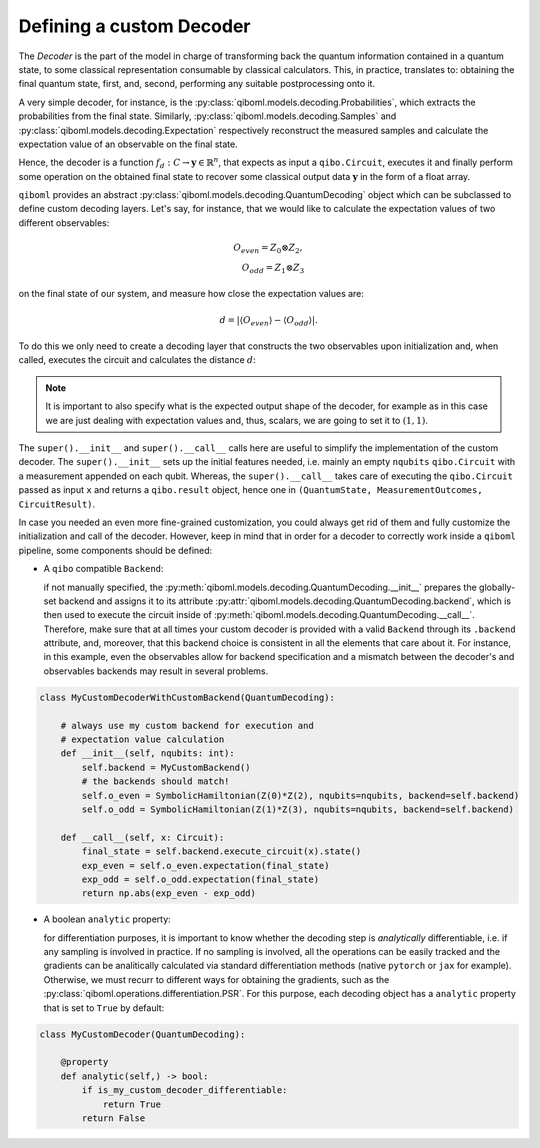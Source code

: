 Defining a custom Decoder
-------------------------

The `Decoder` is the part of the model in charge of transforming back the quantum information contained in a quantum state, to some classical representation consumable by classical calculators. This, in practice, translates to: obtaining the final quantum state, first, and, second, performing any suitable postprocessing onto it.

A very simple decoder, for instance, is the :py:class:`qiboml.models.decoding.Probabilities`, which extracts the probabilities from the final state. Similarly, :py:class:`qiboml.models.decoding.Samples` and :py:class:`qiboml.models.decoding.Expectation` respectively reconstruct the measured samples and calculate the expectation value of an observable on the final state.

Hence, the decoder is a function :math:`f_d: C \rightarrow \mathbf{y}\in\mathbb{R}^n`, that expects as input a ``qibo.Circuit``, executes it and finally perform some operation on the obtained final state to recover some classical output data :math:`\mathbf{y}` in the form of a float array.

``qiboml`` provides an abstract :py:class:`qiboml.models.decoding.QuantumDecoding` object which can be subclassed to define custom decoding layers. Let's say, for instance, that we would like to calculate the expectation values of two different observables:

.. math::
   O_{even} = Z_0 \otimes Z_2 ,\\
   O_{odd} = Z_1 \otimes Z_3

on the final state of our system, and measure how close the expectation values are:

.. math::
   d = \lvert \langle O_{even} \rangle - \langle O_{odd} \rangle \rvert.

To do this we only need to create a decoding layer that constructs the two observables upon initialization and, when called, executes the circuit and calculates the distance :math:`d`:

.. testcode::

   import numpy as np

   from qiboml.models.decoding import QuantumDecoding
   from qibo import Circuit
   from qibo.symbols import Z
   from qibo.hamiltonians import SymbolicHamiltonian

   class MyCustomDecoder(QuantumDecoding):

       def __init__(self, nqubits: int):
           super().__init__(nqubits)
	   # build the observables
	   self.o_even = SymbolicHamiltonian(Z(0)*Z(2), nqubits=nqubits)
	   self.o_odd = SymbolicHamiltonian(Z(1)*Z(3), nqubits=nqubits)

       def __call__(self, x: Circuit):
           # execute the circuit and collect the final state
           final_state = super().__call__(x).state()
	   # calculate the expectation values
	   exp_even = self.o_even.expectation(final_state)
	   exp_odd = self.o_odd.expectation(final_state)
	   # use numpy to calculate the distance
	   return np.abs(exp_even - exp_odd)

       # specify the shape of the output
       @property
       def output_shape(self) -> tuple[int]:
           return (1, 1)

.. note::
    It is important to also specify what is the expected output shape of the decoder, for example as in this case we are just dealing with expectation values and, thus, scalars, we are going to set it to :math:`(1,1)`.

The ``super().__init__`` and ``super().__call__`` calls here are useful to simplify the implementation of the custom decoder. The ``super().__init__`` sets up the initial features needed, i.e. mainly an empty ``nqubits`` ``qibo.Circuit`` with a measurement appended on each qubit. Whereas, the ``super().__call__`` takes care of executing the ``qibo.Circuit`` passed as input ``x`` and returns a ``qibo.result`` object, hence one in ``(QuantumState, MeasurementOutcomes, CircuitResult)``.

In case you needed an even more fine-grained customization, you could always get rid of them and fully customize the initialization and call of the decoder. However, keep in mind that in order for a decoder to correctly work inside a ``qiboml`` pipeline, some components should be defined:

* A ``qibo`` compatible ``Backend``:

  if not manually specified, the :py:meth:`qiboml.models.decoding.QuantumDecoding.__init__` prepares the globally-set backend and assigns it to its attribute :py:attr:`qiboml.models.decoding.QuantumDecoding.backend`, which is then used to execute the circuit inside of :py:meth:`qiboml.models.decoding.QuantumDecoding.__call__`. Therefore, make sure that at all times your custom decoder is provided with a valid ``Backend`` through its ``.backend`` attribute, and, moreover, that this backend choice is consistent in all the elements that care about it. For instance, in this example, even the observables allow for backend specification and a mismatch between the decoder's and observables backends may result in several problems.

.. code::

   class MyCustomDecoderWithCustomBackend(QuantumDecoding):

       # always use my custom backend for execution and
       # expectation value calculation
       def __init__(self, nqubits: int):
           self.backend = MyCustomBackend()
	   # the backends should match!
	   self.o_even = SymbolicHamiltonian(Z(0)*Z(2), nqubits=nqubits, backend=self.backend)
	   self.o_odd = SymbolicHamiltonian(Z(1)*Z(3), nqubits=nqubits, backend=self.backend)

       def __call__(self, x: Circuit):
           final_state = self.backend.execute_circuit(x).state()
	   exp_even = self.o_even.expectation(final_state)
	   exp_odd = self.o_odd.expectation(final_state)
	   return np.abs(exp_even - exp_odd)

* A boolean ``analytic`` property:

  for differentiation purposes, it is important to know whether the decoding step is `analytically` differentiable, i.e. if any sampling is involved in practice. If no sampling is involved, all the operations can be easily tracked and the gradients can be analitically calculated via standard differentiation methods (native ``pytorch`` or ``jax`` for example). Otherwise, we must recurr to different ways for obtaining the gradients, such as the :py:class:`qiboml.operations.differentiation.PSR`. For this purpose, each decoding object has a ``analytic`` property that is set to ``True`` by default:

.. code::

   class MyCustomDecoder(QuantumDecoding):

       @property
       def analytic(self,) -> bool:
           if is_my_custom_decoder_differentiable:
               return True
	   return False
